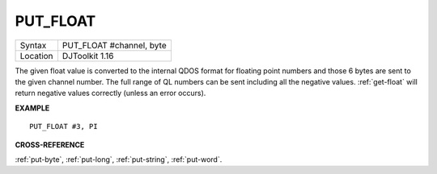 ..  _put-float:

PUT\_FLOAT
==========

+----------+-------------------------------------------------------------------+
| Syntax   | PUT\_FLOAT #channel, byte                                         |
+----------+-------------------------------------------------------------------+
| Location | DJToolkit 1.16                                                    |
+----------+-------------------------------------------------------------------+

The given float value is converted to the internal  QDOS format for floating point  numbers and those 6 bytes are sent to the given channel  number.  The full range of QL numbers can be sent including all the negative values. :ref:`get-float` will return negative values correctly (unless an error occurs).


**EXAMPLE**

::

    PUT_FLOAT #3, PI


**CROSS-REFERENCE**

:ref:`put-byte`, :ref:`put-long`, :ref:`put-string`, :ref:`put-word`.
